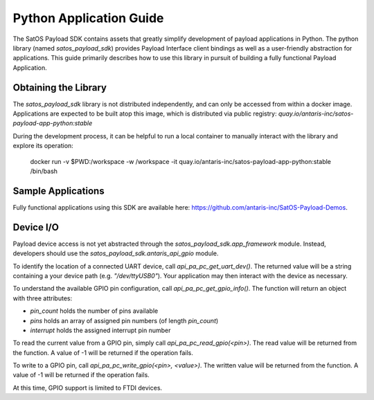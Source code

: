 Python Application Guide
########################

The SatOS Payload SDK contains assets that greatly simplify development of payload applications in Python.
The python library (named `satos_payload_sdk`) provides Payload Interface client bindings as well as a user-friendly abstraction for applications.
This guide primarily describes how to use this library in pursuit of building a fully functional Payload Application.

Obtaining the Library
*********************

The `satos_payload_sdk` library is not distributed independently, and can only be accessed from within a docker image.
Applications are expected to be built atop this image, which is distributed via public registry: `quay.io/antaris-inc/satos-payload-app-python:stable`

During the development process, it can be helpful to run a local container to manually interact with the library and explore its operation:

  docker run -v $PWD:/workspace -w /workspace -it quay.io/antaris-inc/satos-payload-app-python:stable /bin/bash

Sample Applications
*******************

Fully functional applications using this SDK are available here: https://github.com/antaris-inc/SatOS-Payload-Demos.

Device I/O
**********

Payload device access is not yet abstracted through the `satos_payload_sdk.app_framework` module.  
Instead, developers should use the `satos_payload_sdk.antaris_api_gpio` module.

To identify the location of a connected UART device, call `api_pa_pc_get_uart_dev()`. 
The returned value will be a string containing a your device path (e.g. `"/dev/ttyUSB0"`).
Your application may then interact with the device as necessary.

To understand the available GPIO pin configuration, call `api_pa_pc_get_gpio_info()`.
The function will return an object with three attributes:

* `pin_count` holds the number of pins available
* `pins` holds an array of assigned pin numbers (of length `pin_count`)
* `interrupt` holds the assigned interrupt pin number

To read the current value from a GPIO pin, simply call `api_pa_pc_read_gpio(<pin>)`.
The read value will be returned from the function.
A value of -1 will be returned if the operation fails.

To write to a GPIO pin, call `api_pa_pc_write_gpio(<pin>, <value>)`.
The written value will be returned from the function.
A value of -1 will be returned if the operation fails.

At this time, GPIO support is limited to FTDI devices.
